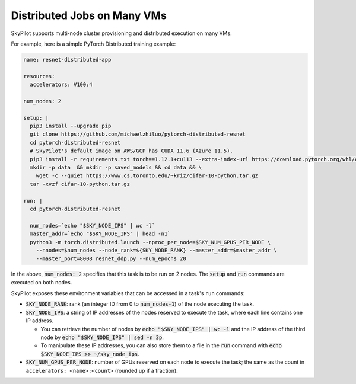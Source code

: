 .. _dist-jobs:

Distributed Jobs on Many VMs
================================================

SkyPilot supports multi-node cluster
provisioning and distributed execution on many VMs.

For example, here is a simple PyTorch Distributed training example:

.. code-block:: yaml

  name: resnet-distributed-app

  resources:
    accelerators: V100:4

  num_nodes: 2

  setup: |
    pip3 install --upgrade pip
    git clone https://github.com/michaelzhiluo/pytorch-distributed-resnet
    cd pytorch-distributed-resnet
    # SkyPilot's default image on AWS/GCP has CUDA 11.6 (Azure 11.5).
    pip3 install -r requirements.txt torch==1.12.1+cu113 --extra-index-url https://download.pytorch.org/whl/cu113
    mkdir -p data  && mkdir -p saved_models && cd data && \
      wget -c --quiet https://www.cs.toronto.edu/~kriz/cifar-10-python.tar.gz
    tar -xvzf cifar-10-python.tar.gz

  run: |
    cd pytorch-distributed-resnet

    num_nodes=`echo "$SKY_NODE_IPS" | wc -l`
    master_addr=`echo "$SKY_NODE_IPS" | head -n1`
    python3 -m torch.distributed.launch --nproc_per_node=$SKY_NUM_GPUS_PER_NODE \
      --nnodes=$num_nodes --node_rank=${SKY_NODE_RANK} --master_addr=$master_addr \
      --master_port=8008 resnet_ddp.py --num_epochs 20

In the above, :code:`num_nodes: 2` specifies that this task is to be run on 2
nodes. The :code:`setup` and :code:`run` commands are executed on both nodes.

SkyPilot exposes these environment variables that can be accessed in a task's ``run`` commands:

- :code:`SKY_NODE_RANK`: rank (an integer ID from 0 to :code:`num_nodes-1`) of
  the node executing the task.
- :code:`SKY_NODE_IPS`: a string of IP addresses of the nodes reserved to execute
  the task, where each line contains one IP address.

  - You can retrieve the number of nodes by :code:`echo "$SKY_NODE_IPS" | wc -l`
    and the IP address of the third node by :code:`echo "$SKY_NODE_IPS" | sed -n
    3p`.

  - To manipulate these IP addresses, you can also store them to a file in the
    :code:`run` command with :code:`echo $SKY_NODE_IPS >> ~/sky_node_ips`.
- :code:`SKY_NUM_GPUS_PER_NODE`: number of GPUs reserved on each node to execute the
  task; the same as the count in ``accelerators: <name>:<count>`` (rounded up if a fraction).
